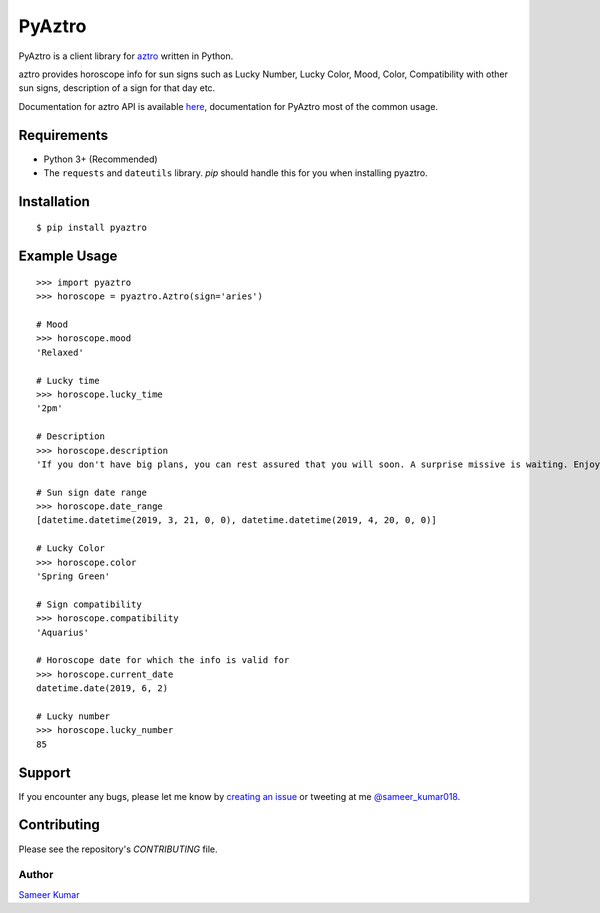 PyAztro 
============
|downloads|  |GitHub make-a-pull-requests|  |Maintenance yes| |Paypal| |say thanks|

PyAztro is a client library for `aztro <https://github.com/sameerkumar18/aztro>`_ written in Python.

aztro provides horoscope info for sun signs such as Lucky Number, Lucky Color, Mood, Color, Compatibility with other sun signs, description of a sign for that day etc.

Documentation for aztro API is available `here <https://aztro.sameerkumar.website>`_, documentation for PyAztro most of the common usage.



Requirements
---------------

* Python 3+ (Recommended)
* The ``requests`` and ``dateutils`` library. `pip` should handle this for you when installing pyaztro.

Installation
---------------
::

    $ pip install pyaztro

Example Usage
------------------
:: 

    >>> import pyaztro
    >>> horoscope = pyaztro.Aztro(sign='aries')

    # Mood
    >>> horoscope.mood
    'Relaxed'
    
    # Lucky time
    >>> horoscope.lucky_time
    '2pm'
    
    # Description
    >>> horoscope.description
    'If you don't have big plans, you can rest assured that you will soon. A surprise missive is waiting. Enjoy. It's spontaneity, not variety, that's the spice of life.'
    
    # Sun sign date range
    >>> horoscope.date_range
    [datetime.datetime(2019, 3, 21, 0, 0), datetime.datetime(2019, 4, 20, 0, 0)]

    # Lucky Color
    >>> horoscope.color
    'Spring Green'
    
    # Sign compatibility
    >>> horoscope.compatibility
    'Aquarius'
    
    # Horoscope date for which the info is valid for
    >>> horoscope.current_date
    datetime.date(2019, 6, 2)
    
    # Lucky number
    >>> horoscope.lucky_number
    85
    

Support
----------
If you encounter any bugs, please let me know by `creating an issue <https://github.com/sameerkumar18/pyaztro/issues/new>`_ or tweeting at me `@sameer_kumar018 <https://www.twitter.com/sameer_kumar018>`_.

Contributing
---------------
Please see the repository's `CONTRIBUTING` file.

Author
______
`Sameer Kumar <https://sameerkumar.website>`_




.. |downloads| image:: https://pepy.tech/badge/pyaztro
    :target: https://pepy.tech/project/pyaztro

.. |GitHub make-a-pull-requests| image:: https://img.shields.io/badge/PRs-welcome-brightgreen.svg?style=flat-square
   :target: http://makeapullrequest.com

.. |say thanks| image:: https://img.shields.io/badge/say-thanks-ff69b4.svg
   :target: https://saythanks.io/to/sameerkumar18
   
.. |Maintenance yes| image:: https://img.shields.io/badge/Maintained%3F-yes-green.svg
   :target: https://gitHub.com/sameerkumar18/pyaztro

.. |Paypal| image:: https://img.shields.io/badge/Paypal-Donate-blue.svg
   :target: https://www.paypal.me/sameerkumar18
